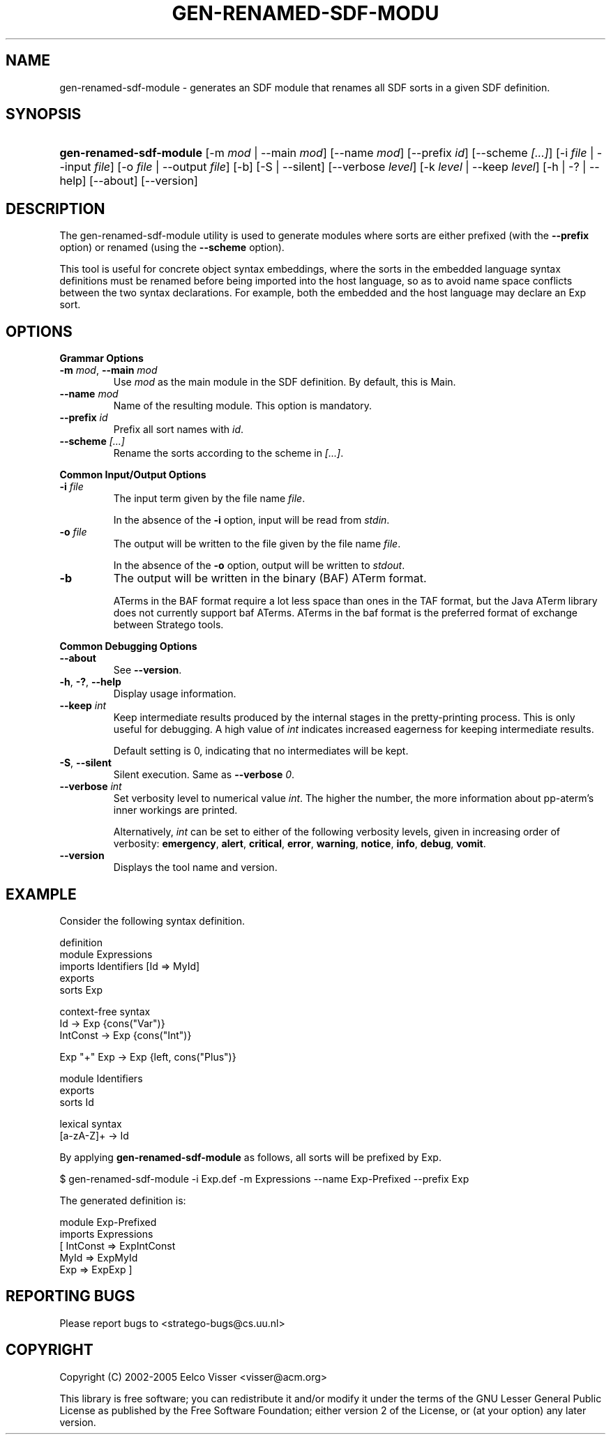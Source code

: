 .\" ** You probably do not want to edit this file directly **
.\" It was generated using the DocBook XSL Stylesheets (version 1.69.1).
.\" Instead of manually editing it, you probably should edit the DocBook XML
.\" source for it and then use the DocBook XSL Stylesheets to regenerate it.
.TH "GEN\-RENAMED\-SDF\-MODU" "1" "08/26/2005" "" "Programs and Tools"
.\" disable hyphenation
.nh
.\" disable justification (adjust text to left margin only)
.ad l
.SH "NAME"
gen\-renamed\-sdf\-module \- generates an SDF module that renames all SDF sorts in a given SDF definition.
.SH "SYNOPSIS"
.HP 23
\fBgen\-renamed\-sdf\-module\fR [\-m\ \fImod\fR\ |\ \-\-main\ \fImod\fR] [\-\-name\ \fImod\fR] [\-\-prefix\ \fIid\fR] [\-\-scheme\ \fI[...]\fR] [\-i\ \fIfile\fR\ |\ \-\-input\ \fIfile\fR] [\-o\ \fIfile\fR\ |\ \-\-output\ \fIfile\fR] [\-b] [\-S\ |\ \-\-silent] [\-\-verbose\ \fIlevel\fR] [\-k\ \fIlevel\fR\ |\ \-\-keep\ \fIlevel\fR] [\-h\ |\ \-?\ |\ \-\-help] [\-\-about] [\-\-version]
.SH "DESCRIPTION"
.PP
The gen\-renamed\-sdf\-module utility is used to generate modules where sorts are either prefixed (with the
\fB\-\-prefix\fR
option) or renamed (using the
\fB\-\-scheme\fR
option).
.PP
This tool is useful for concrete object syntax embeddings, where the sorts in the embedded language syntax definitions must be renamed before being imported into the host language, so as to avoid name space conflicts between the two syntax declarations. For example, both the embedded and the host language may declare an
Exp
sort.
.SH "OPTIONS"
.PP
\fBGrammar Options\fR
.TP
\fB\-m \fR\fB\fImod\fR\fR, \fB\-\-main \fR\fB\fImod\fR\fR
Use
\fImod\fR
as the main module in the SDF definition. By default, this is
Main.
.TP
\fB\-\-name \fR\fB\fImod\fR\fR
Name of the resulting module. This option is mandatory.
.TP
\fB\-\-prefix \fR\fB\fIid\fR\fR
Prefix all sort names with
\fIid\fR.
.TP
\fB\-\-scheme \fR\fB\fI[...]\fR\fR
Rename the sorts according to the scheme in
\fI[...]\fR.
.PP
\fBCommon Input/Output Options\fR
.TP
\fB\-i \fR\fB\fIfile\fR\fR
The input term given by the file name
\fI\fIfile\fR\fR.
.sp
In the absence of the
\fB\-i\fR
option, input will be read from
\fIstdin\fR.
.TP
\fB\-o \fR\fB\fIfile\fR\fR
The output will be written to the file given by the file name
\fI\fIfile\fR\fR.
.sp
In the absence of the
\fB\-o\fR
option, output will be written to
\fIstdout\fR.
.TP
\fB\-b\fR
The output will be written in the binary (BAF) ATerm format.
.sp
ATerms in the BAF format require a lot less space than ones in the TAF format, but the Java ATerm library does not currently support baf ATerms. ATerms in the baf format is the preferred format of exchange between Stratego tools.
.PP
\fBCommon Debugging Options\fR
.TP
\fB\-\-about\fR
See
\fB\-\-version\fR.
.TP
\fB\-h\fR, \fB\-?\fR, \fB\-\-help\fR
Display usage information.
.TP
\fB\-\-keep \fR\fB\fIint\fR\fR
Keep intermediate results produced by the internal stages in the pretty\-printing process. This is only useful for debugging. A high value of
\fIint\fR
indicates increased eagerness for keeping intermediate results.
.sp
Default setting is 0, indicating that no intermediates will be kept.
.TP
\fB\-S\fR, \fB\-\-silent\fR
Silent execution. Same as
\fB\-\-verbose \fR\fB\fI0\fR\fR.
.TP
\fB\-\-verbose \fR\fB\fIint\fR\fR
Set verbosity level to numerical value
\fIint\fR. The higher the number, the more information about pp\-aterm's inner workings are printed.
.sp
Alternatively,
\fIint\fR
can be set to either of the following verbosity levels, given in increasing order of verbosity:
\fBemergency\fR,
\fBalert\fR,
\fBcritical\fR,
\fBerror\fR,
\fBwarning\fR,
\fBnotice\fR,
\fBinfo\fR,
\fBdebug\fR,
\fBvomit\fR.
.TP
\fB\-\-version\fR
Displays the tool name and version.
.SH "EXAMPLE"
.PP
Consider the following syntax definition.
.sp
.nf
  definition
  module Expressions
  imports Identifiers [Id => MyId]
  exports
    sorts Exp
  
  context\-free syntax
    Id        \-> Exp {cons("Var")}
    IntConst  \-> Exp {cons("Int")}
  
    Exp "+"  Exp \-> Exp  {left, cons("Plus")}

  module Identifiers
  exports
    sorts Id
  
  lexical syntax
    [a\-zA\-Z]+ \-> Id  
.fi
.PP
By applying
\fBgen\-renamed\-sdf\-module\fR
as follows, all sorts will be prefixed by
Exp.
.sp
.nf
$ gen\-renamed\-sdf\-module \-i Exp.def \-m Expressions \-\-name Exp\-Prefixed \-\-prefix Exp
.fi
.PP
The generated definition is:
.sp
.nf
  module Exp\-Prefixed
  imports Expressions
    [ IntConst => ExpIntConst
      MyId     => ExpMyId
      Exp      => ExpExp ]
.fi
.SH "REPORTING BUGS"
.PP
Please report bugs to
<stratego\-bugs@cs.uu.nl>
.SH "COPYRIGHT"
.PP
Copyright (C) 2002\-2005 Eelco Visser
<visser@acm.org>
.PP
This library is free software; you can redistribute it and/or modify it under the terms of the GNU Lesser General Public License as published by the Free Software Foundation; either version 2 of the License, or (at your option) any later version.
